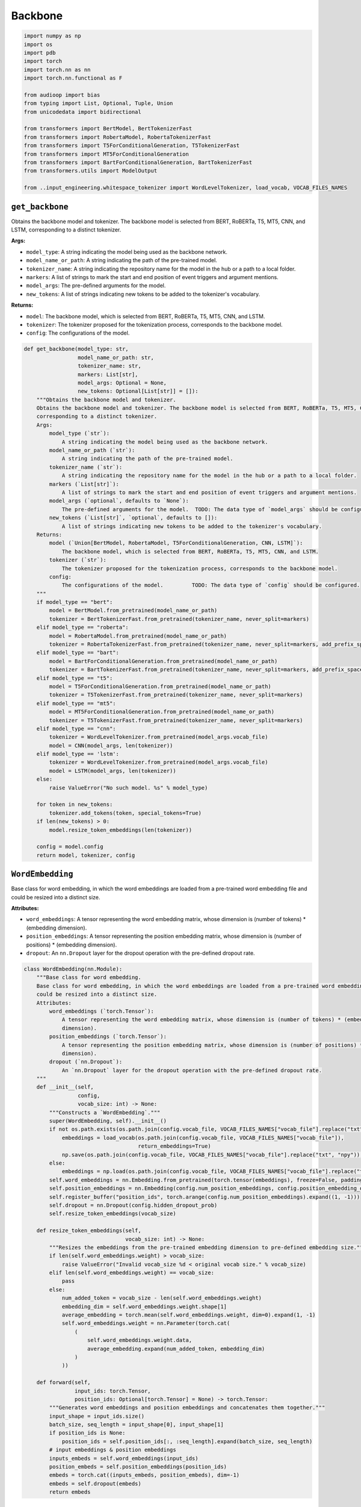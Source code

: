 Backbone
========

.. code-block:: python

    import numpy as np
    import os
    import pdb
    import torch
    import torch.nn as nn
    import torch.nn.functional as F

    from audioop import bias
    from typing import List, Optional, Tuple, Union
    from unicodedata import bidirectional

    from transformers import BertModel, BertTokenizerFast
    from transformers import RobertaModel, RobertaTokenizerFast
    from transformers import T5ForConditionalGeneration, T5TokenizerFast
    from transformers import MT5ForConditionalGeneration
    from transformers import BartForConditionalGeneration, BartTokenizerFast
    from transformers.utils import ModelOutput

    from ..input_engineering.whitespace_tokenizer import WordLevelTokenizer, load_vocab, VOCAB_FILES_NAMES

``get_backbone``
----------------

Obtains the backbone model and tokenizer. The backbone model is selected from BERT, RoBERTa, T5, MT5, CNN, and LSTM,
corresponding to a distinct tokenizer.

**Args:**

- ``model_type``: A string indicating the model being used as the backbone network.
- ``model_name_or_path``: A string indicating the path of the pre-trained model.
- ``tokenizer_name``: A string indicating the repository name for the model in the hub or a path to a local folder.
- ``markers``: A list of strings to mark the start and end position of event triggers and argument mentions.
- ``model_args``: The pre-defined arguments for the model.
- ``new_tokens``: A list of strings indicating new tokens to be added to the tokenizer's vocabulary.

**Returns:**

- ``model``: The backbone model, which is selected from BERT, RoBERTa, T5, MT5, CNN, and LSTM.
- ``tokenizer``: The tokenizer proposed for the tokenization process, corresponds to the backbone model.
- ``config``: The configurations of the model.

.. code-block:: python

    def get_backbone(model_type: str,
                     model_name_or_path: str,
                     tokenizer_name: str,
                     markers: List[str],
                     model_args: Optional = None,
                     new_tokens: Optional[List[str]] = []):
        """Obtains the backbone model and tokenizer.
        Obtains the backbone model and tokenizer. The backbone model is selected from BERT, RoBERTa, T5, MT5, CNN, and LSTM,
        corresponding to a distinct tokenizer.
        Args:
            model_type (`str`):
                A string indicating the model being used as the backbone network.
            model_name_or_path (`str`):
                A string indicating the path of the pre-trained model.
            tokenizer_name (`str`):
                A string indicating the repository name for the model in the hub or a path to a local folder.
            markers (`List[str]`):
                A list of strings to mark the start and end position of event triggers and argument mentions.
            model_args (`optional`, defaults to `None`):
                The pre-defined arguments for the model.  TODO: The data type of `model_args` should be configured.
            new_tokens (`List[str]`, `optional`, defaults to []):
                A list of strings indicating new tokens to be added to the tokenizer's vocabulary.
        Returns:
            model (`Union[BertModel, RobertaModel, T5ForConditionalGeneration, CNN, LSTM]`):
                The backbone model, which is selected from BERT, RoBERTa, T5, MT5, CNN, and LSTM.
            tokenizer (`str`):
                The tokenizer proposed for the tokenization process, corresponds to the backbone model.
            config:
                The configurations of the model.         TODO: The data type of `config` should be configured.
        """
        if model_type == "bert":
            model = BertModel.from_pretrained(model_name_or_path)
            tokenizer = BertTokenizerFast.from_pretrained(tokenizer_name, never_split=markers)
        elif model_type == "roberta":
            model = RobertaModel.from_pretrained(model_name_or_path)
            tokenizer = RobertaTokenizerFast.from_pretrained(tokenizer_name, never_split=markers, add_prefix_space=True)
        elif model_type == "bart":
            model = BartForConditionalGeneration.from_pretrained(model_name_or_path)
            tokenizer = BartTokenizerFast.from_pretrained(tokenizer_name, never_split=markers, add_prefix_space=True)
        elif model_type == "t5":
            model = T5ForConditionalGeneration.from_pretrained(model_name_or_path)
            tokenizer = T5TokenizerFast.from_pretrained(tokenizer_name, never_split=markers)
        elif model_type == "mt5":
            model = MT5ForConditionalGeneration.from_pretrained(model_name_or_path)
            tokenizer = T5TokenizerFast.from_pretrained(tokenizer_name, never_split=markers)
        elif model_type == "cnn":
            tokenizer = WordLevelTokenizer.from_pretrained(model_args.vocab_file)
            model = CNN(model_args, len(tokenizer))
        elif model_type == 'lstm':
            tokenizer = WordLevelTokenizer.from_pretrained(model_args.vocab_file)
            model = LSTM(model_args, len(tokenizer))
        else:
            raise ValueError("No such model. %s" % model_type)

        for token in new_tokens:
            tokenizer.add_tokens(token, special_tokens=True)
        if len(new_tokens) > 0:
            model.resize_token_embeddings(len(tokenizer))

        config = model.config
        return model, tokenizer, config

``WordEmbedding``
-----------------

Base class for word embedding, in which the word embeddings are loaded from a pre-trained word embedding file and
could be resized into a distinct size.

**Attributes:**

- ``word_embeddings``: A tensor representing the word embedding matrix, whose dimension is (number of tokens) * (embedding dimension).
- ``position_embeddings``: A tensor representing the position embedding matrix, whose dimension is (number of positions) * (embedding dimension).
- ``dropout``: An ``nn.Dropout`` layer for the dropout operation with the pre-defined dropout rate.

.. code-block:: python

    class WordEmbedding(nn.Module):
        """Base class for word embedding.
        Base class for word embedding, in which the word embeddings are loaded from a pre-trained word embedding file and
        could be resized into a distinct size.
        Attributes:
            word_embeddings (`torch.Tensor`):
                A tensor representing the word embedding matrix, whose dimension is (number of tokens) * (embedding
                dimension).
            position_embeddings (`torch.Tensor`):
                A tensor representing the position embedding matrix, whose dimension is (number of positions) * (embedding
                dimension).
            dropout (`nn.Dropout`):
                An `nn.Dropout` layer for the dropout operation with the pre-defined dropout rate.
        """
        def __init__(self,
                     config,
                     vocab_size: int) -> None:
            """Constructs a `WordEmbedding`."""
            super(WordEmbedding, self).__init__()
            if not os.path.exists(os.path.join(config.vocab_file, VOCAB_FILES_NAMES["vocab_file"].replace("txt", "npy"))):
                embeddings = load_vocab(os.path.join(config.vocab_file, VOCAB_FILES_NAMES["vocab_file"]),
                                        return_embeddings=True)
                np.save(os.path.join(config.vocab_file, VOCAB_FILES_NAMES["vocab_file"].replace("txt", "npy")), embeddings)
            else:
                embeddings = np.load(os.path.join(config.vocab_file, VOCAB_FILES_NAMES["vocab_file"].replace("txt", "npy")))
            self.word_embeddings = nn.Embedding.from_pretrained(torch.tensor(embeddings), freeze=False, padding_idx=0)
            self.position_embeddings = nn.Embedding(config.num_position_embeddings, config.position_embedding_dim)
            self.register_buffer("position_ids", torch.arange(config.num_position_embeddings).expand((1, -1)))
            self.dropout = nn.Dropout(config.hidden_dropout_prob)
            self.resize_token_embeddings(vocab_size)

        def resize_token_embeddings(self,
                                    vocab_size: int) -> None:
            """Resizes the embeddings from the pre-trained embedding dimension to pre-defined embedding size."""
            if len(self.word_embeddings.weight) > vocab_size:
                raise ValueError("Invalid vocab_size %d < original vocab size." % vocab_size)
            elif len(self.word_embeddings.weight) == vocab_size:
                pass
            else:
                num_added_token = vocab_size - len(self.word_embeddings.weight)
                embedding_dim = self.word_embeddings.weight.shape[1]
                average_embedding = torch.mean(self.word_embeddings.weight, dim=0).expand(1, -1)
                self.word_embeddings.weight = nn.Parameter(torch.cat(
                    (
                        self.word_embeddings.weight.data,
                        average_embedding.expand(num_added_token, embedding_dim)
                    )
                ))

        def forward(self,
                    input_ids: torch.Tensor,
                    position_ids: Optional[torch.Tensor] = None) -> torch.Tensor:
            """Generates word embeddings and position embeddings and concatenates them together."""
            input_shape = input_ids.size()
            batch_size, seq_length = input_shape[0], input_shape[1]
            if position_ids is None:
                position_ids = self.position_ids[:, :seq_length].expand(batch_size, seq_length)
            # input embeddings & position embeddings
            inputs_embeds = self.word_embeddings(input_ids)
            position_embeds = self.position_embeddings(position_ids)
            embeds = torch.cat((inputs_embeds, position_embeds), dim=-1)
            embeds = self.dropout(embeds)
            return embeds

``Output``
----------

A class for the model's output, containing the hidden states of the sequence.

.. code-block:: python

    class Output(ModelOutput):
        """A class for the model's output, containing the hidden states of the sequence."""
        last_hidden_state: torch.Tensor = None

``CNN``
-------

A Convolutional Neural Network (CNN) as the backbone model, which comprises a 1-d convolutional layer, a relu
activation layer, and a dropout layer. The last hidden state of the model would be returned.

**Attributes:**

- ``config``: The configurations of the model.
- ``embedding``: A ``WordEmbedding`` instance representing the embedding matrices of tokens and positions.
- ``conv``: A ``nn.Conv1d`` layer representing 1-dimensional convolution layer.
- ``dropout``: An ``nn.Dropout`` layer for the dropout operation with the pre-defined dropout rate.

.. code-block:: python

    class CNN(nn.Module):
        """A Convolutional Neural Network (CNN) as backbone model.
        A Convolutional Neural Network (CNN) as the backbone model, which comprises a 1-d convolutional layer, a relu
        activation layer, and a dropout layer. The last hidden state of the model would be returned.
        Attributes:
            config:
                The configurations of the model.
            embedding (`WordEmbedding`):
                A `WordEmbedding` instance representing the embedding matrices of tokens and positions.
            conv (`nn.Conv1d`):
                A `nn.Conv1d` layer representing 1-dimensional convolution layer.
            dropout (`nn.Dropout`):
                An `nn.Dropout` layer for the dropout operation with the pre-defined dropout rate.
        """
        def __init__(self,
                     config,
                     vocab_size: int,
                     kernel_size: Optional[int] = 3,
                     padding_size: Optional[int] = 1) -> None:
            """Constructs a `CNN`."""
            super(CNN, self).__init__()
            self.config = config
            self.embedding = WordEmbedding(config, vocab_size)
            self.conv = nn.Conv1d(config.word_embedding_dim + config.position_embedding_dim,
                                  config.hidden_size,
                                  kernel_size,
                                  padding=padding_size)
            self.dropout = nn.Dropout(config.hidden_dropout_prob)

        def resize_token_embeddings(self,
                                    vocab_size: int) -> None:
            """Resizes the embeddings from the pre-trained embedding dimension to pre-defined embedding size."""
            self.embedding.resize_token_embeddings(vocab_size)

        def forward(self,
                    input_ids: torch.Tensor,
                    attention_mask: torch.Tensor,
                    token_type_ids: torch.Tensor,
                    return_dict: Optional[bool] = True) -> Union[Output, Tuple[torch.Tensor]]:
            """Conducts the convolution operations on the input tokens."""
            x = self.embedding(input_ids)  # (B, L, H)
            x = x.transpose(1, 2)  # (B, H, L)
            x = F.relu(self.conv(x).transpose(1, 2))  # (B, H, L)
            x = self.dropout(x)
            if return_dict:
                return Output(last_hidden_state=x)
            else:
                return x

``LSTM``
--------

A bidirectional two-layered Long Short-Term Memory (LSTM) network as the backbone model, which utilizes recurrent
computations for hidden states and addresses long-term information preservation and short-term input skipping
using gated memory cells.

**Attributes:**

- ``config``: The configurations of the model.
- ``embedding``: A ``WordEmbedding`` instance representing the embedding matrices of tokens and positions.
- ``rnn``: A ``nn.LSTM`` layer representing a bi-directional two-layered LSTM network, which manipulates the word embedding and position embedding for recurrent computations.
- ``dropout``: An ``nn.Dropout`` layer for the dropout operation with the pre-defined dropout rate.

.. code-block:: python

    class LSTM(nn.Module):
        """A Long Short-Term Memory (LSTM) network as backbone model.
        A bidirectional two-layered Long Short-Term Memory (LSTM) network as the backbone model, which utilizes recurrent
        computations for hidden states and addresses long-term information preservation and short-term input skipping
        using gated memory cells.
        Attributes:
            config:
                The configurations of the model.
            embedding (`WordEmbedding`):
                A `WordEmbedding` instance representing the embedding matrices of tokens and positions.
            rnn (`nn.LSTM`):
                A `nn.LSTM` layer representing a bi-directional two-layered LSTM network, which manipulates the word
                embedding and position embedding for recurrent computations.
            dropout (`nn.Dropout`):
                An `nn.Dropout` layer for the dropout operation with the pre-defined dropout rate.
           """
        def __init__(self,
                     config,
                     vocab_size: int) -> None:
            """Constructs a `LSTM`."""
            super(LSTM, self).__init__()
            self.config = config
            self.embedding = WordEmbedding(config, vocab_size)
            self.rnn = nn.LSTM(config.word_embedding_dim + config.position_embedding_dim,
                               config.hidden_size,
                               num_layers=2,
                               bidirectional=True,
                               batch_first=True,
                               dropout=config.hidden_dropout_prob)
            self.dropout = nn.Dropout(config.hidden_dropout_prob)

        def resize_token_embeddings(self,
                                    vocab_size: int) -> None:
            """Resizes the embeddings from the pre-trained embedding dimension to pre-defined embedding size."""
            self.embedding.resize_token_embeddings(vocab_size)

        def prepare_pack_padded_sequence(self,
                                         input_ids: torch.Tensor,
                                         input_lengths: torch.Tensor,
                                         descending: Optional[bool] = True):
            """Sorts the input sequences based on their length."""
            sorted_input_lengths, indices = torch.sort(input_lengths, descending=descending)
            _, desorted_indices = torch.sort(indices, descending=False)
            sorted_input_ids = input_ids[indices]
            return sorted_input_ids, sorted_input_lengths, desorted_indices

        def forward(self,
                    input_ids: torch.Tensor,
                    attention_mask: torch.Tensor,
                    token_type_ids: torch.Tensor,
                    return_dict: Optional[bool] = True):
            """Forward propagation of a LSTM network."""
            # add a pseudo input of max_length
            add_pseudo = max(torch.sum(attention_mask, dim=-1).tolist()) != input_ids.shape[1]
            if add_pseudo:
                input_ids = torch.cat((torch.zeros_like(input_ids[0]).unsqueeze(0), input_ids), dim=0)
                attention_mask = torch.cat((torch.ones_like(attention_mask[0]).unsqueeze(0), attention_mask), dim=0)
            input_length = torch.sum(attention_mask, dim=-1).to(torch.long)
            sorted_input_ids, sorted_seq_length, desorted_indices = self.prepare_pack_padded_sequence(input_ids,
                                                                                                      input_length)
            x = self.embedding(sorted_input_ids)  # (B, L, H)
            packed_embedded = nn.utils.rnn.pack_padded_sequence(x, sorted_seq_length.cpu(), batch_first=True)
            self.rnn.flatten_parameters()
            packed_output, (hidden, cell) = self.rnn(packed_embedded)
            output, _ = nn.utils.rnn.pad_packed_sequence(packed_output, batch_first=True)
            x = output[desorted_indices]
            if add_pseudo:
                x = self.dropout(x)[1:, :, :]  # remove the pseudo input
            else:
                x = self.dropout(x)

            if return_dict:
                return Output(
                    last_hidden_state=x
                )
            else:
                return (x)
